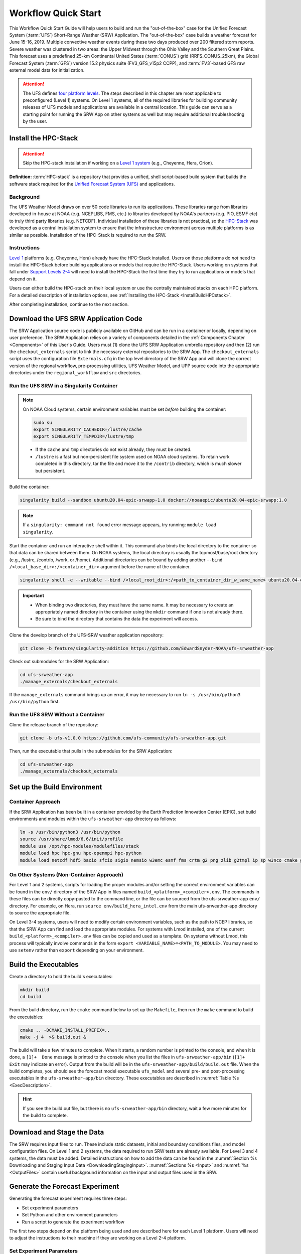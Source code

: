 .. _Quickstart:

====================
Workflow Quick Start
====================

This Workflow Quick Start Guide will help users to build and run the "out-of-the-box" case for the Unified Forecast System (:term:`UFS`) Short-Range Weather (SRW) Application. The "out-of-the-box" case builds a weather forecast for June 15-16, 2019. Multiple convective weather events during these two days produced over 200 filtered storm reports. Severe weather was clustered in two areas: the Upper Midwest through the Ohio Valley and the Southern Great Plains. This forecast uses a predefined 25-km Continental United States (:term:`CONUS`) grid (RRFS_CONUS_25km), the Global Forecast System (:term:`GFS`) version 15.2 physics suite (FV3_GFS_v15p2 CCPP), and :term:`FV3`-based GFS raw external model data for initialization.

.. attention::

   The UFS defines `four platform levels <https://github.com/ufs-community/ufs-srweather-app/wiki/Supported-Platforms-and-Compilers>`_. The steps described in this chapter are most applicable to preconfigured (Level 1) systems. On Level 1 systems, all of the required libraries for building community releases of UFS models and applications are available in a central location. This guide can serve as a starting point for running the SRW App on other systems as well but may require additional troubleshooting by the user. 


.. _HPCstackInfo:

Install the HPC-Stack
========================

.. Attention::
   Skip the HPC-stack installation if working on a `Level 1 system <https://github.com/ufs-community/ufs-srweather-app/wiki/Supported-Platforms-and-Compilers>`_ (e.g., Cheyenne, Hera, Orion).

**Definition:** :term:`HPC-stack` is a repository that provides a unified, shell script-based build system that builds the software stack required for the `Unified Forecast System (UFS) <https://ufscommunity.org/>`_ and applications. 

Background
----------------

The UFS Weather Model draws on over 50 code libraries to run its applications. These libraries range from libraries developed in-house at NOAA (e.g. NCEPLIBS, FMS, etc.) to libraries developed by NOAA's partners (e.g. PIO, ESMF etc) to truly third party libraries (e.g. NETCDF). Individual installation of these libraries is not practical, so the `HPC-Stack <https://github.com/NOAA-EMC/hpc-stack>`__ was developed as a central installation system to ensure that the infrastructure environment across multiple platforms is as similar as possible. Installation of the HPC-Stack is required to run the SRW.

Instructions
-------------------------
`Level 1 <https://github.com/ufs-community/ufs-srweather-app/wiki/Supported-Platforms-and-Compilers>`_ platforms (e.g. Cheyenne, Hera) already have the HPC-Stack installed. Users on those platforms do *not* need to install the HPC-Stack before building applications or models that require the HPC-Stack. Users working on systems that fall under `Support Levels 2-4 <https://github.com/ufs-community/ufs-srweather-app/wiki/Supported-Platforms-and-Compilers>`_ will need to install the HPC-Stack the first time they try to run applications or models that depend on it.

Users can either build the HPC-stack on their local system or use the centrally maintained stacks on each HPC platform. For a detailed description of installation options, see :ref:`Installing the HPC-Stack <InstallBuildHPCstack>`.  

After completing installation, continue to the next section.

.. _DownloadCode:

Download the UFS SRW Application Code
=====================================
The SRW Application source code is publicly available on GitHub and can be run in a container or locally, depending on user preference. The SRW Application relies on a variety of components detailed in the :ref:`Components Chapter <Components>` of this User's Guide. Users must (1) clone the UFS SRW Application umbrella repository and then (2) run the ``checkout_externals`` script to link the necessary external repositories to the SRW App. The ``checkout_externals`` script uses the configuration file ``Externals.cfg`` in the top level directory of the SRW App and will clone the correct version of the regional workflow, pre-processing utilities, UFS Weather Model, and UPP source code into the appropriate directories under the ``regional_workflow`` and ``src`` directories. 

Run the UFS SRW in a Singularity Container
-------------------------------------------

.. note::
   On NOAA Cloud systems, certain environment variables must be set *before* building the container:
   
   .. code-block:: 

      sudo su
      export SINGULARITY_CACHEDIR=/lustre/cache
      export SINGULARITY_TEMPDIR=/lustre/tmp

   * If the ``cache`` and ``tmp`` directories do not exist already, they must be created. 

   * ``/lustre`` is a fast but non-persistent file system used on NOAA cloud systems. To retain work completed in this directory, tar the file and move it to the ``/contrib`` directory, which is much slower but persistent.

Build the container:

.. code-block:: console

   singularity build --sandbox ubuntu20.04-epic-srwapp-1.0 docker://noaaepic/ubuntu20.04-epic-srwapp:1.0

.. note::
   If a ``singularity: command not found`` error message appears, try running: ``module load singularity``.


Start the container and run an interactive shell within it. This command also binds the local directory to the container so that data can be shared between them. On NOAA systems, the local directory is usually the topmost/base/root directory (e.g., /lustre, /contrib, /work, or /home). Additional directories can be bound by adding another ``--bind /<local_base_dir>:/<container_dir>`` argument before the name of the container. 

.. code-block:: console

   singularity shell -e --writable --bind /<local_root_dir>:/<path_to_container_dir_w_same_name> ubuntu20.04-epic-srwapp-1.0

.. important::
   * When binding two directories, they must have the same name. It may be necessary to create an appropriately named directory in the container using the ``mkdir`` command if one is not already there. 
   * Be sure to bind the directory that contains the data the experiment will access. 

Clone the develop branch of the UFS-SRW weather application repository:

.. code-block:: console

   git clone -b feature/singularity-addition https://github.com/EdwardSnyder-NOAA/ufs-srweather-app

.. 
   COMMENT: change repo for release

Check out submodules for the SRW Application:

.. code-block:: console

   cd ufs-srweather-app
   ./manage_externals/checkout_externals

If the ``manage_externals`` command brings up an error, it may be necessary to run ``ln -s /usr/bin/python3 /usr/bin/python`` first. 

Run the UFS SRW Without a Container
------------------------------------

Clone the release branch of the repository:

.. code-block:: console

   git clone -b ufs-v1.0.0 https://github.com/ufs-community/ufs-srweather-app.git

..
   COMMENT: This will need to be changed to the updated release branch of the SRW repo once it exists. 

Then, run the executable that pulls in the submodules for the SRW Application:

.. code-block:: console

   cd ufs-srweather-app
   ./manage_externals/checkout_externals


.. _SetUpBuild:

Set up the Build Environment
============================

Container Approach
--------------------
If the SRW Application has been built in a container provided by the Earth Prediction Innovation Center (EPIC), set build environments and modules within the ``ufs-srweather-app`` directory as follows:

.. code-block:: console

   ln -s /usr/bin/python3 /usr/bin/python
   source /usr/share/lmod/6.6/init/profile
   module use /opt/hpc-modules/modulefiles/stack
   module load hpc hpc-gnu hpc-openmpi hpc-python
   module load netcdf hdf5 bacio sfcio sigio nemsio w3emc esmf fms crtm g2 png zlib g2tmpl ip sp w3nco cmake gfsio wgrib2 upp


On Other Systems (Non-Container Approach)
------------------------------------------

For Level 1 and 2 systems, scripts for loading the proper modules and/or setting the 
correct environment variables can be found in the ``env/`` directory of the SRW App in files named 
``build_<platform>_<compiler>.env``. The commands in these files can be directly copy-pasted 
to the command line, or the file can be sourced from the ufs-srweather-app ``env/`` directory. 
For example, on Hera, run ``source env/build_hera_intel.env`` from the main ufs-srweather-app 
directory to source the appropriate file.

On Level 3-4 systems, users will need to modify certain environment variables, such as the path to NCEP libraries, so that the SRW App can find and load the appropriate modules. For systems with Lmod installed, one of the current ``build_<platform>_<compiler>.env`` files can be copied and used as a template. On systems without Lmod, this process will typically involve commands in the form ``export <VARIABLE_NAME>=<PATH_TO_MODULE>``. You may need to use ``setenv`` rather than ``export`` depending on your environment. 


Build the Executables
=====================

Create a directory to hold the build's executables: 

.. code-block:: console

   mkdir build
   cd build

From the build directory, run the ``cmake`` command below to set up the ``Makefile``, then run the ``make`` command to build the executables:

.. code-block:: console

   cmake .. -DCMAKE_INSTALL_PREFIX=..
   make -j 4  >& build.out &

The build will take a few minutes to complete. When it starts, a random number is printed to the console, and when it is done, a ``[1]+  Done`` message is printed to the console when you list the files in ``ufs-srweather-app/bin`` (``[1]+  Exit`` may indicate an error). Output from the build will be in the ``ufs-srweather-app/build/build.out`` file. When the build completes, you should see the forecast model executable ``ufs_model`` and several pre- and post-processing executables in the ``ufs-srweather-app/bin`` directory. These executables are described in :numref:`Table %s <ExecDescription>`. 

.. hint::

   If you see the build.out file, but there is no ``ufs-srweather-app/bin`` directory, wait a few more minutes for the build to complete.

Download and Stage the Data
============================

The SRW requires input files to run. These include static datasets, initial and boundary conditions 
files, and model configuration files. On Level 1 and 2 systems, the data required to run SRW tests are already available. For Level 3 and 4 systems, the data must be added. Detailed instructions on how to add the data can be found in the :numref:`Section %s Downloading and Staging Input Data <DownloadingStagingInput>`. :numref:`Sections %s <Input>` and :numref:`%s <OutputFiles>` contain useful background information on the input and output files used in the SRW. 

.. _GenerateForecast:

Generate the Forecast Experiment 
=================================
Generating the forecast experiment requires three steps:

* Set experiment parameters
* Set Python and other environment parameters
* Run a script to generate the experiment workflow

The first two steps depend on the platform being used and are described here for each Level 1 platform. Users will need to adjust the instructions to their machine if they are working on a Level 2-4 platform. 

.. _SetUpConfigFile:

Set Experiment Parameters
-------------------------
Each experiment requires certain basic information to run (e.g., date, grid, physics suite). This information is specified in the ``config.sh`` file. Two example ``config.sh`` templates are provided: ``config.community.sh`` and ``config.nco.sh``. They can be found in the ``ufs-srweather-app/regional_workflow/ush`` directory. The first file is a minimal example for creating and running an experiment in the *community* mode (with ``RUN_ENVIR`` set to ``community``). The second is an example for creating and running an experiment in the *NCO* (operational) mode (with ``RUN_ENVIR`` set to ``nco``).  The *community* mode is recommended in most cases and will be fully supported for this release. 

Make a copy of ``config.community.sh`` to get started (under ``<path-to-ufs-srweather-app>/regional_workflow/ush``). From the ``ufs-srweather-app`` directory, run:

.. code-block:: console

   cd ../regional_workflow/ush
   cp config.community.sh config.sh

The default settings in this file include a predefined 25-km :term:`CONUS` grid (RRFS_CONUS_25km), the :term:`GFS` v15.2 physics suite (FV3_GFS_v15p2 CCPP), and :term:`FV3`-based GFS raw external model data for initialization.

Next, edit the new ``config.sh`` file to customize it for your machine. At a minimum, change the ``MACHINE`` and ``ACCOUNT`` variables; then choose a name for the experiment directory by setting ``EXPT_SUBDIR``. If you have pre-staged the initialization data for the experiment, set ``USE_USER_STAGED_EXTRN_FILES="TRUE"``, and set the paths to the data for ``EXTRN_MDL_SOURCE_BASEDIR_ICS`` and ``EXTRN_MDL_SOURCE_BASEDIR_LBCS``. For example:

.. code-block:: console

   MACHINE="SINGULARITY"
   ACCOUNT="none"
   EXPT_SUBDIR="GST"
   EXPT_BASEDIR="home/$USER/expt_dirs"
   COMPILER="gnu"

Sample settings are indicated below for Level 1 platforms. Detailed guidance applicable to all systems can be found in :numref:`Chapter %s: Configuring the Workflow <ConfigWorkflow>`, which discusses each variable and the options available. Additionally, information about the three predefined Limited Area Model (LAM) Grid options can be found in :numref:`Chapter %s: Limited Area Model (LAM) Grids <LAMGrids>`.

.. Important::

   If you set up the build environment with the GNU compiler in :numref:`Section %s <SetUpBuild>`, you will have to add the line ``COMPILER="gnu"`` to the ``config.sh`` file.

Minimum parameter settings for Level 1 machines:

**Cheyenne:**

.. code-block:: console

   MACHINE="cheyenne"
   ACCOUNT="<my_account>"
   EXPT_SUBDIR="<my_expt_name>"
   USE_USER_STAGED_EXTRN_FILES="TRUE"
   EXTRN_MDL_SOURCE_BASEDIR_ICS="/glade/p/ral/jntp/UFS_SRW_app/model_data/FV3GFS"
   EXTRN_MDL_SOURCE_BASEDIR_LBCS="/glade/p/ral/jntp/UFS_SRW_app/model_data/FV3GFS"

**Hera:**

.. code-block:: console

   MACHINE="hera"
   ACCOUNT="<my_account>"
   EXPT_SUBDIR="<my_expt_name>"

**Jet, Orion, Gaea:**

The settings are the same as for Hera, except that ``"hera"`` should be switched to ``"jet"``, ``"orion"``, or ``"gaea"``, respectively. 

For **WCOSS**, edit ``config.sh`` with these WCOSS-specific parameters, and use a valid WCOSS project code for the account parameter:

.. code-block:: console

   MACHINE=”wcoss_cray” or MACHINE=”wcoss_dell_p3”
   ACCOUNT="my_account"
   EXPT_SUBDIR="my_expt_name"


**NOAA Cloud Systems:**

.. code-block:: console

   MACHINE="SINGULARITY"
   ACCOUNT="none"
   EXPT_SUBDIR="<expt_name>"
   EXPT_BASEDIR="lustre/$USER/expt_dirs"
   COMPILER="gnu"
   USE_USER_STAGED_EXTRN_FILES="TRUE"
   EXTRN_MDL_SOURCE_BASEDIR_ICS="/contrib/GST/model_data/FV3GFS"
   EXTRN_MDL_FILES_ICS=( "gfs.pgrb2.0p25.f000" )
   EXTRN_MDL_SOURCE_BASEDIR_LBCS="/contrib/GST/model_data/FV3GFS"
   EXTRN_MDL_FILES_LBCS=( "gfs.pgrb2.0p25.f006" "gfs.pgrb2.0p25.f012" )


.. _SetUpPythonEnv:

Set up the Python and other Environment Parameters
--------------------------------------------------
Next, load the appropriate Python environment for the workflow. The workflow requires Python 3, with the packages 'PyYAML', 'Jinja2', and 'f90nml' available. This Python environment has already been set up on Level 1 platforms, and it can be activated in the following way (from ``/ufs-srweather-app/regional_workflow/ush``):

.. code-block:: console

   source ../../env/wflow_<platform>.env

This command will activate the ``regional_workflow``. The user should see ``(regional_workflow)`` in front of the Terminal prompt at this point. If this is not the case, activate the regional workflow from the ``ush`` directory by running: 

.. code-block:: console

   conda init
   source ~/.bashrc
   conda activate regional_workflow


.. _GenerateWorkflow: 

Generate the Regional Workflow
-------------------------------------------

Run the following command to generate the workflow:

.. code-block:: console

   ./generate_FV3LAM_wflow.sh

The last line of output from this script, starting with ``*/1 * * * *``, can be saved and :ref:`used later <AdditionalOptions>` to automatically run portions of the workflow. 

This workflow generation script creates an experiment directory and populates it with all the data needed to run through the workflow. The generated workflow will be in ``$EXPTDIR``, where ``EXPTDIR=${EXPT_BASEDIR}/${EXPT_SUBDIR}``. These variables were specified in the ``config.sh`` file in :numref:`Step %s <SetUpConfigFile>`. The settings for these paths can also be viewed in the console output from the ``./generate_FV3LAM_wflow.sh`` script or in the ``log.generate_FV3LAM_wflow`` file, which can be found in $EXPTDIR. 

An environment variable can be set to navigate to the ``$EXPTDIR`` more easily. If the login shell is bash, it can be set as follows:

.. code-block:: console

   export EXPTDIR=/<path-to-experiment>/<directory_name>

If the login shell is csh/tcsh, replace ``export`` with ``setenv`` in the command above.

Run the Workflow Using Rocoto
=============================
The information in this section assumes that Rocoto is available on the desired platform. Rocoto cannot be used when running the workflow within a container. If Rocoto is not available, it is still possible to run the workflow using stand-alone scripts described in :numref:`Section %s <RunUsingStandaloneScripts>`. There are two main ways to run the workflow with Rocoto: using the ``./launch_FV3LAM_wflow.sh`` or by hand. 

Launch the Rocoto Workflow Using a Script
-----------------------------------------------

To run Rocoto using the script provided: 

.. code-block:: console

   cd $EXPTDIR
   ./launch_FV3LAM_wflow.sh

Once the workflow is launched with the ``launch_FV3LAM_wflow.sh`` script, a log file named ``log.launch_FV3LAM_wflow`` will be created (or appended) in the ``EXPTDIR``. Check the end of the log file periodically to see how the experiment is progressing:

.. code-block:: console

   cd $EXPTDIR
   vi ``log.launch_FV3LAM_wflow``

Alternatively, to (re)launch the workflow and check its progress on a single line: 

.. code-block:: console

   ./launch_FV3LAM_wflow.sh; tail -n 40 log.launch_FV3LAM_wflow

This will output the last 40 lines of the log file. The number 40 can be changed according to the user's preferences. 


Launch the Rocoto Workflow Manually
---------------------------------------

Load Rocoto
^^^^^^^^^^^^^^^^

Instead of running the ``./launch_FV3LAM_wflow.sh`` script, users can manually load Rocoto and any other required modules. This gives the user more control over the process and allows them to view experiment progress more easily. 

For most systems, a variant on the following commands will be necessary to load the Rocoto module:

.. code-block:: console

   module use <path_to_rocoto_package>
   module load rocoto

The commands for specific Level 1 platforms are described here: 

Cheyenne:

.. code-block:: console

   module use -a /glade/p/ral/jntp/UFS_SRW_app/modules/
   module load rocoto

Hera and Jet:

.. code-block:: console

   module purge
   module load rocoto

Orion:

.. code-block:: console

   module purge
   module load contrib rocoto

Gaea:

.. code-block:: console

   module use /lustre/f2/pdata/esrl/gsd/contrib/modulefiles
   module load rocoto/1.3.3

WCOSS_DELL_P3:

.. code-block:: console

   module purge
   module load lsf/10.1
   module use /gpfs/dell3/usrx/local/dev/emc_rocoto/modulefiles/
   module load ruby/2.5.1 rocoto/1.2.4

WCOSS_CRAY:

.. code-block:: console

   module purge
   module load xt-lsfhpc/9.1.3
   module use -a /usrx/local/emc_rocoto/modulefiles
   module load rocoto/1.2.4


Run the Rocoto Workflow
^^^^^^^^^^^^^^^^^^^^^^^^^^

After loading Rocoto, call ``rocotorun`` from the experiment directory to launch the workflow tasks. This will start any tasks that do not have a dependency. As the workflow progresses through its stages, ``rocotostat`` will show the state of each task and allow users to monitor progress: 

.. code-block:: console

   cd $EXPTDIR
   rocotorun -w FV3LAM_wflow.xml -d FV3LAM_wflow.db -v 10
   rocotostat -w FV3LAM_wflow.xml -d FV3LAM_wflow.db -v 10

The ``rocotorun`` and ``rocotostat`` commands will need to be resubmitted regularly and repeatedly until the experiment is finished. In part, this is to avoid having the system time out. This also ensures that when one task ends, tasks dependent on it will run as soon as possible, and ``rocotostat`` will capture the new progress. 

If the experiment fails, the ``rocotostat`` command will indicate which task failed. Users can look at the log file in the ``log`` subdirectory for the failed task to determine what caused the failure. For example, if the ``make_grid`` task failed: 

.. code-block:: console

   cd $EXPTDIR/log
   vi make_grid.log

.. note::
   
   If users have the `Slurm workload manager <https://slurm.schedmd.com/documentation.html>`_ on their system, they can run the ``squeue`` command in lieu of ``rocotostat`` to check what jobs are currently running. 

.. _AdditionalOptions:

Additional Options
----------------------
For automatic resubmission of the workflow at regular intervals (e.g., every minute), the user can add a crontab entry by entering the ``crontab -e`` command, which opens a crontab file. As mentioned in `Section %s <GenerateWorkflow>`, the last line of output from ``./generate_FV3LAM_wflow.sh`` (starting with ``*/1 * * * *``), can be pasted into the crontab file. It can also be found in the``$EXPTDIR/log.generate_FV3LAM_wflow`` file. The crontab entry should resemble the following: 

.. code-block:: console

   */1 * * * * cd <path/to/experiment/subdirectory> && /apps/rocoto/1.3.3/bin/rocotorun -w FV3LAM_wflow.xml -d FV3LAM_wflow.db -v 10

where ``<path/to/experiment/subdirectory>`` is changed to correspond to the user's machine, and ``/apps/rocoto/1.3.3/bin/rocotorun`` corresponds to the location of the ``rocotorun`` command on the user's system. The number ``1`` can also be changed and simply means that the workflow will be resubmitted every minute. 

Then, check the experiment progress with:

.. code-block:: console
   
   cd $EXPTDIR
   rocotostat -w FV3LAM_wflow.xml -d FV3LAM_wflow.db -v 10

After finishing the experiment, open the crontab using `` crontab -e`` and delete the crontab entry. 

.. note::

   On Orion, *cron* is only available on the orion-login-1 node, so please use that node when running cron jobs on Orion.
   
The workflow run is completed when all tasks have “SUCCEEDED”, and the rocotostat command will output the following:

.. code-block:: console

   CYCLE               TASK                 JOBID              STATE         EXIT STATUS   TRIES   DURATION
   ==========================================================================================================
   201906150000          make_grid           4953154           SUCCEEDED         0         1           5.0
   201906150000          make_orog           4953176           SUCCEEDED         0         1          26.0
   201906150000          make_sfc_climo      4953179           SUCCEEDED         0         1          33.0
   201906150000          get_extrn_ics       4953155           SUCCEEDED         0         1           2.0
   201906150000          get_extrn_lbcs      4953156           SUCCEEDED         0         1           2.0
   201906150000          make_ics            4953184           SUCCEEDED         0         1          16.0
   201906150000          make_lbcs           4953185           SUCCEEDED         0         1          71.0
   201906150000          run_fcst            4953196           SUCCEEDED         0         1        1035.0
   201906150000          run_post_f000       4953244           SUCCEEDED         0         1           5.0
   201906150000          run_post_f001       4953245           SUCCEEDED         0         1           4.0
   ...
   201906150000          run_post_f048       4953381           SUCCEEDED         0         1           7.0

Plot the Output
===============
Two python scripts are provided to generate plots from the FV3-LAM post-processed GRIB2 output. Information on how to generate the graphics can be found in :numref:`Chapter %s <Graphics>`.
